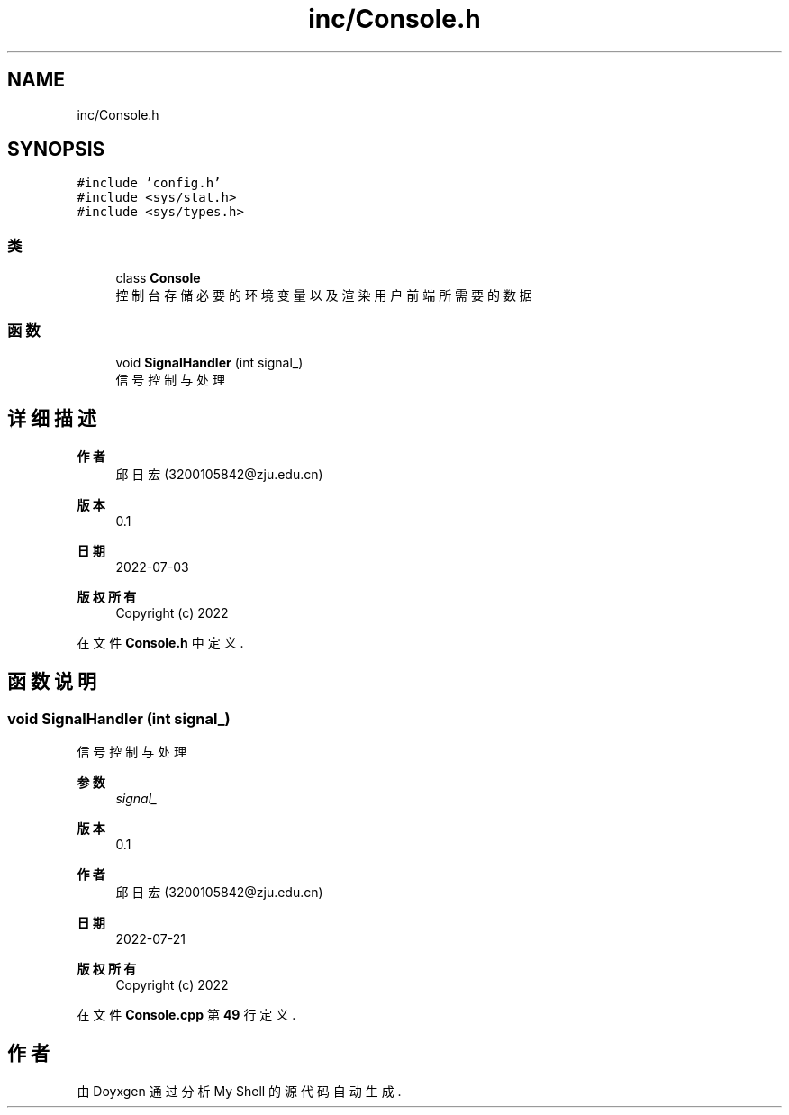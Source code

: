 .TH "inc/Console.h" 3 "2022年 八月 13日 星期六" "Version 1.0.0" "My Shell" \" -*- nroff -*-
.ad l
.nh
.SH NAME
inc/Console.h
.SH SYNOPSIS
.br
.PP
\fC#include 'config\&.h'\fP
.br
\fC#include <sys/stat\&.h>\fP
.br
\fC#include <sys/types\&.h>\fP
.br

.SS "类"

.in +1c
.ti -1c
.RI "class \fBConsole\fP"
.br
.RI "控制台 存储必要的环境变量以及渲染用户前端所需要的数据 "
.in -1c
.SS "函数"

.in +1c
.ti -1c
.RI "void \fBSignalHandler\fP (int signal_)"
.br
.RI "信号控制与处理 "
.in -1c
.SH "详细描述"
.PP 

.PP
\fB作者\fP
.RS 4
邱日宏 (3200105842@zju.edu.cn) 
.RE
.PP
\fB版本\fP
.RS 4
0\&.1 
.RE
.PP
\fB日期\fP
.RS 4
2022-07-03
.RE
.PP
\fB版权所有\fP
.RS 4
Copyright (c) 2022 
.RE
.PP

.PP
在文件 \fBConsole\&.h\fP 中定义\&.
.SH "函数说明"
.PP 
.SS "void SignalHandler (int signal_)"

.PP
信号控制与处理 
.PP
\fB参数\fP
.RS 4
\fIsignal_\fP 
.RE
.PP
\fB版本\fP
.RS 4
0\&.1 
.RE
.PP
\fB作者\fP
.RS 4
邱日宏 (3200105842@zju.edu.cn) 
.RE
.PP
\fB日期\fP
.RS 4
2022-07-21 
.RE
.PP
\fB版权所有\fP
.RS 4
Copyright (c) 2022 
.RE
.PP

.PP
在文件 \fBConsole\&.cpp\fP 第 \fB49\fP 行定义\&.
.SH "作者"
.PP 
由 Doyxgen 通过分析 My Shell 的 源代码自动生成\&.
